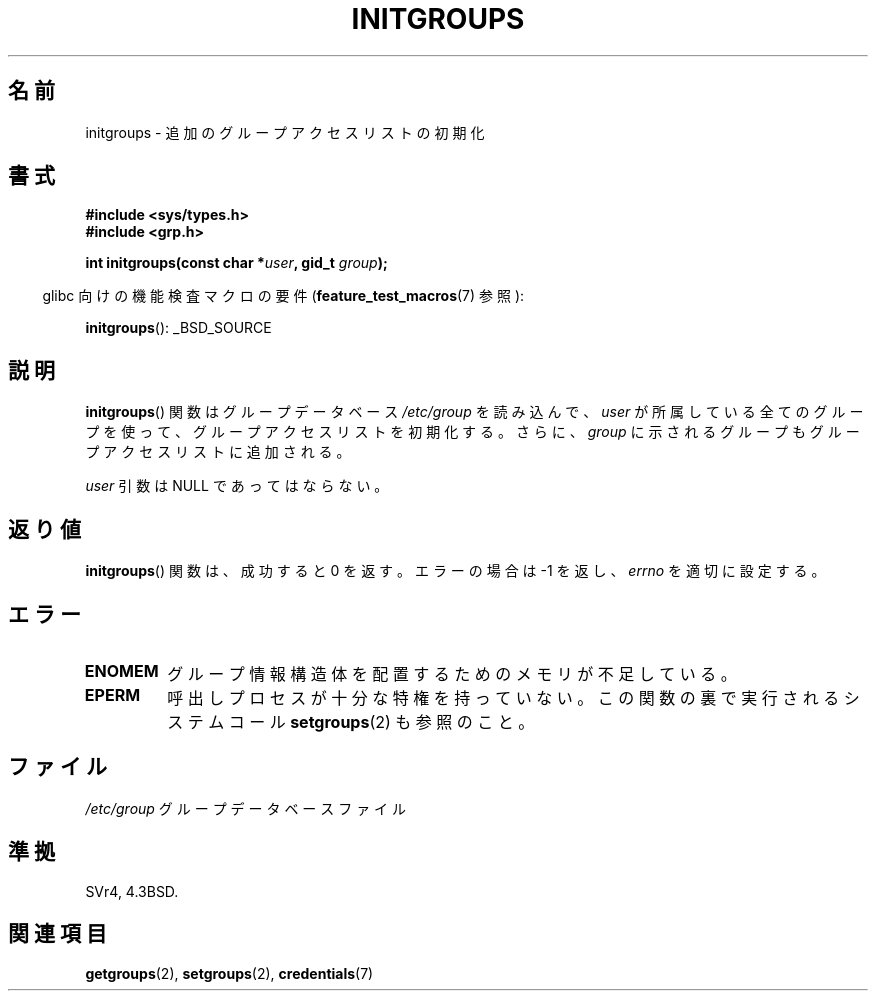 .\" Copyright 1993 David Metcalfe (david@prism.demon.co.uk)
.\"
.\" Permission is granted to make and distribute verbatim copies of this
.\" manual provided the copyright notice and this permission notice are
.\" preserved on all copies.
.\"
.\" Permission is granted to copy and distribute modified versions of this
.\" manual under the conditions for verbatim copying, provided that the
.\" entire resulting derived work is distributed under the terms of a
.\" permission notice identical to this one.
.\"
.\" Since the Linux kernel and libraries are constantly changing, this
.\" manual page may be incorrect or out-of-date.  The author(s) assume no
.\" responsibility for errors or omissions, or for damages resulting from
.\" the use of the information contained herein.  The author(s) may not
.\" have taken the same level of care in the production of this manual,
.\" which is licensed free of charge, as they might when working
.\" professionally.
.\"
.\" Formatted or processed versions of this manual, if unaccompanied by
.\" the source, must acknowledge the copyright and authors of this work.
.\"
.\" References consulted:
.\"     Linux libc source code
.\"     Lewine's _POSIX Programmer's Guide_ (O'Reilly & Associates, 1991)
.\"     386BSD man pages
.\" Modified 1993-07-24 by Rik Faith <faith@cs.unc.edu>
.\" Modified 2004-10-10 by aeb
.\"
.\" Japanese Version Copyright (c) 1998
.\"             ISHIKAWA Mutsumi, all rights reserved.
.\" Translated 1998-05-23, ISHIKAWA Mutsumi <ishikawa@linux.or.jp>
.\" Updated 2002-01-09, Kentaro Shirakata <argrath@ub32.org>
.\" Updated 2005-02-26, Akihiro MOTOKI <amotoki@dd.iij4u.or.jp>
.\"
.TH INITGROUPS 3  2007-07-26 "GNU" "Linux Programmer's Manual"
.SH 名前
initgroups \- 追加のグループアクセスリストの初期化
.SH 書式
.nf
.B #include <sys/types.h>
.B #include <grp.h>
.sp
.BI "int initgroups(const char *" user ", gid_t " group );
.fi
.sp
.in -4n
glibc 向けの機能検査マクロの要件
.RB ( feature_test_macros (7)
参照):
.in
.sp
.BR initgroups ():
_BSD_SOURCE
.SH 説明
.BR initgroups ()
関数はグループデータベース \fI/etc/group\fP を読み
込んで、\fIuser\fP が所属している全てのグループを使って、グループアク
セスリストを初期化する。さらに、\fIgroup\fP に示されるグループもグルー
プアクセスリストに追加される。

.I user
引数は NULL であってはならない。
.SH 返り値
.BR initgroups ()
関数は、成功すると 0 を返す。
エラーの場合は \-1 を返し、
.I errno
を適切に設定する。
.SH エラー
.TP
.B ENOMEM
グループ情報構造体を配置するためのメモリが不足している。
.TP
.B EPERM
呼出しプロセスが十分な特権を持っていない。
この関数の裏で実行されるシステムコール
.BR setgroups (2)
も参照のこと。
.SH ファイル
.nf
\fI/etc/group\fP		グループデータベースファイル
.fi
.SH 準拠
SVr4, 4.3BSD.
.SH 関連項目
.BR getgroups (2),
.BR setgroups (2),
.BR credentials (7)
